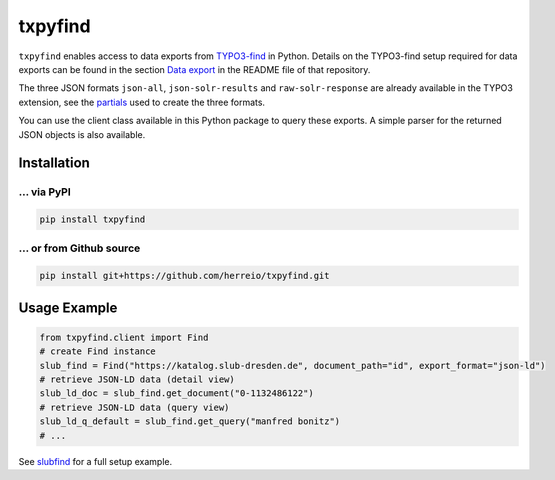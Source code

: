 ========
txpyfind
========

``txpyfind`` enables access to data exports from `TYPO3-find <https://github.com/subugoe/typo3-find>`_
in Python. Details on the TYPO3-find setup required for data exports can be found in the section
`Data export <https://github.com/subugoe/typo3-find#data-export>`_ in the README file of that repository.

The three JSON formats ``json-all``, ``json-solr-results`` and ``raw-solr-response`` are already available
in the TYPO3 extension, see the
`partials <https://github.com/subugoe/typo3-find/tree/main/Resources/Private/Partials/Formats>`_ used
to create the three formats.

You can use the client class available in this Python package to query these exports. A simple parser
for the returned JSON objects is also available.

Installation
============

... via PyPI
~~~~~~~~~~~

.. code-block:: bash

   pip install txpyfind

... or from Github source
~~~~~~~~~~~~~~~~

.. code-block:: bash

   pip install git+https://github.com/herreio/txpyfind.git


Usage Example
=============

.. code-block:: python

   from txpyfind.client import Find
   # create Find instance
   slub_find = Find("https://katalog.slub-dresden.de", document_path="id", export_format="json-ld")
   # retrieve JSON-LD data (detail view)
   slub_ld_doc = slub_find.get_document("0-1132486122")
   # retrieve JSON-LD data (query view)
   slub_ld_q_default = slub_find.get_query("manfred bonitz")
   # ...

See `slubfind <https://github.com/slub/slubfind>`_ for a full setup example.
